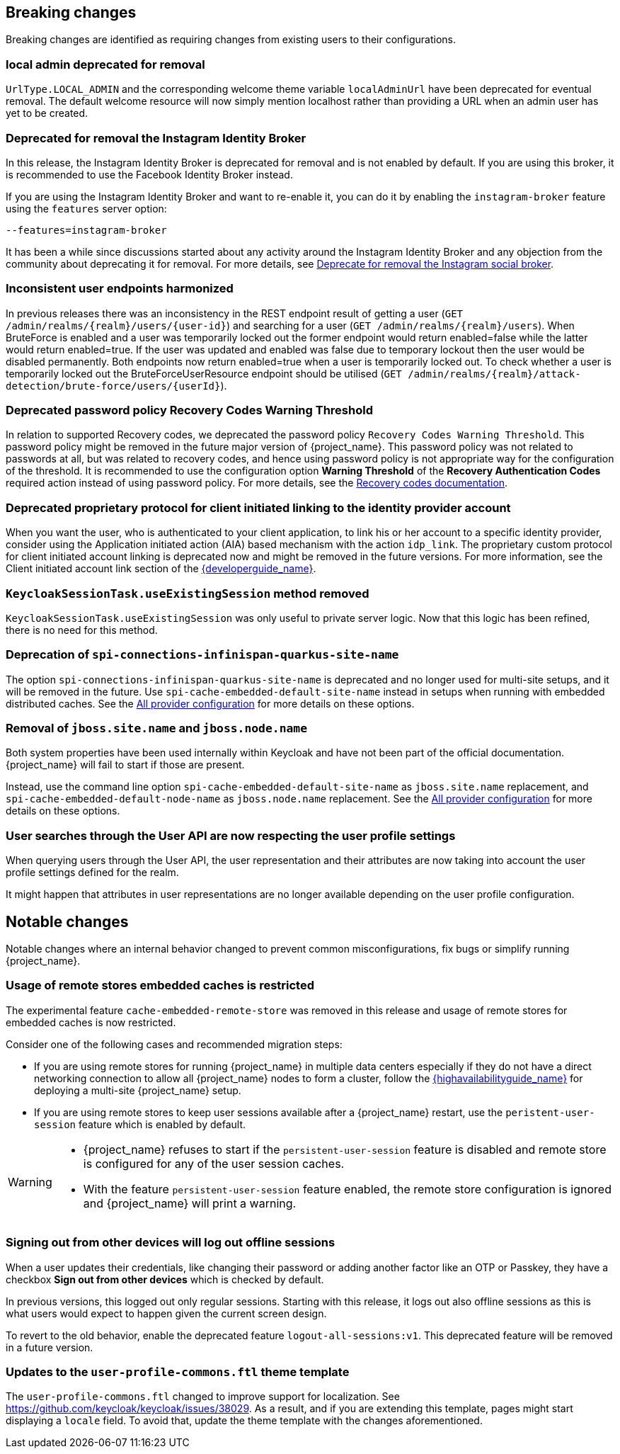 == Breaking changes

Breaking changes are identified as requiring changes from existing users to their configurations.

=== local admin deprecated for removal

`UrlType.LOCAL_ADMIN` and the corresponding welcome theme variable `localAdminUrl` have been deprecated for eventual removal. The default welcome resource will now simply mention localhost rather than providing a URL when an admin user has yet to be created.

=== Deprecated for removal the Instagram Identity Broker

In this release, the Instagram Identity Broker is deprecated for removal and is not enabled by default.
If you are using this broker, it is recommended to use the Facebook Identity Broker instead.

If you are using the Instagram Identity Broker and want to re-enable it, you can do it by enabling the `instagram-broker`
feature using the `features` server option:

```
--features=instagram-broker
```

It has been a while since discussions started about any activity around the Instagram Identity Broker
and any objection from the community about deprecating it for removal. For more details, see
https://github.com/keycloak/keycloak/issues/37967[Deprecate for removal the Instagram social broker].

=== Inconsistent user endpoints harmonized

In previous releases there was an inconsistency in the REST endpoint result of getting a user (`GET /admin/realms/{realm}/users/{user-id}`) and searching for a user (`GET /admin/realms/{realm}/users`). When BruteForce is enabled and a user was temporarily locked out the former endpoint would return enabled=false while the latter would return enabled=true. If the user was updated and enabled was false due to temporary lockout then the user would be disabled permanently. Both endpoints now return enabled=true when a user is temporarily locked out. To check whether a user is temporarily locked out the BruteForceUserResource endpoint should be utilised (`GET /admin/realms/{realm}/attack-detection/brute-force/users/{userId}`).

=== Deprecated password policy Recovery Codes Warning Threshold

In relation to supported Recovery codes, we deprecated the password policy `Recovery Codes Warning Threshold`. This password policy might be removed in the future major version of {project_name}.
This password policy was not related to passwords at all, but was related to recovery codes, and hence using password policy is not appropriate way for the configuration of the threshold. It is
recommended to use the configuration option *Warning Threshold* of the *Recovery Authentication Codes* required action instead of using password policy. For more details, see the link:{adminguide_link}#_recovery-codes[Recovery codes documentation].

=== Deprecated proprietary protocol for client initiated linking to the identity provider account

When you want the user, who is authenticated to your client application, to link his or her account to a specific identity provider, consider using the Application initiated action (AIA) based
mechanism with the action `idp_link`. The proprietary custom protocol for client initiated account linking is deprecated now and might be removed in the future versions. For more information, see the
Client initiated account link section of the link:{developerguide_link}[{developerguide_name}].

=== `KeycloakSessionTask.useExistingSession` method removed

`KeycloakSessionTask.useExistingSession` was only useful to private server logic. Now that this logic has been refined, there is no need for this method.

=== Deprecation of `spi-connections-infinispan-quarkus-site-name`

The option `spi-connections-infinispan-quarkus-site-name` is deprecated and no longer used for multi-site setups, and it will be removed in the future.
Use `spi-cache-embedded-default-site-name` instead in setups when running with embedded distributed caches.
See the https://www.keycloak.org/server/all-provider-config[All provider configuration] for more details on these options.

=== Removal of `jboss.site.name` and `jboss.node.name`

Both system properties have been used internally within Keycloak and have not been part of the official documentation.
{project_name} will fail to start if those are present.

Instead, use the command line option `spi-cache-embedded-default-site-name` as `jboss.site.name` replacement, and `spi-cache-embedded-default-node-name` as `jboss.node.name` replacement.
See the https://www.keycloak.org/server/all-provider-config[All provider configuration] for more details on these options.

=== User searches through the User API are now respecting the user profile settings

When querying users through the User API, the user representation and their attributes are now taking into account the
user profile settings defined for the realm.

It might happen that attributes in user representations are no longer available depending on the
user profile configuration.

== Notable changes

Notable changes where an internal behavior changed to prevent common misconfigurations, fix bugs or simplify running {project_name}.

=== Usage of remote stores embedded caches is restricted

The experimental feature `cache-embedded-remote-store` was removed in this release and usage of remote stores for embedded caches is now restricted.

Consider one of the following cases and recommended migration steps:

* If you are using remote stores for running {project_name} in multiple data centers especially if they do not have a direct networking connection to allow all {project_name} nodes to form a cluster, follow the link:{highavailabilityguide_link}[{highavailabilityguide_name}] for deploying a multi-site {project_name} setup.
* If you are using remote stores to keep user sessions available after a {project_name} restart, use the `peristent-user-session` feature which is enabled by default.

[WARNING]
====
* {project_name} refuses to start if the `persistent-user-session` feature is disabled and remote store is configured for any of the user session caches.

* With the feature `persistent-user-session` feature enabled, the remote store configuration is ignored and {project_name} will print a warning.
====

=== Signing out from other devices will log out offline sessions

When a user updates their credentials, like changing their password or adding another factor like an OTP or Passkey, they have a checkbox *Sign out from other devices* which is checked by default.

In previous versions, this logged out only regular sessions.
Starting with this release, it logs out also offline sessions as this is what users would expect to happen given the current screen design.

To revert to the old behavior, enable the deprecated feature `logout-all-sessions:v1`.
This deprecated feature will be removed in a future version.

=== Updates to the `user-profile-commons.ftl` theme template

The `user-profile-commons.ftl` changed to improve support for localization. See https://github.com/keycloak/keycloak/issues/38029.
As a result, and if you are extending this template, pages might start displaying a `locale` field. To avoid that, update
the theme template with the changes aforementioned.
